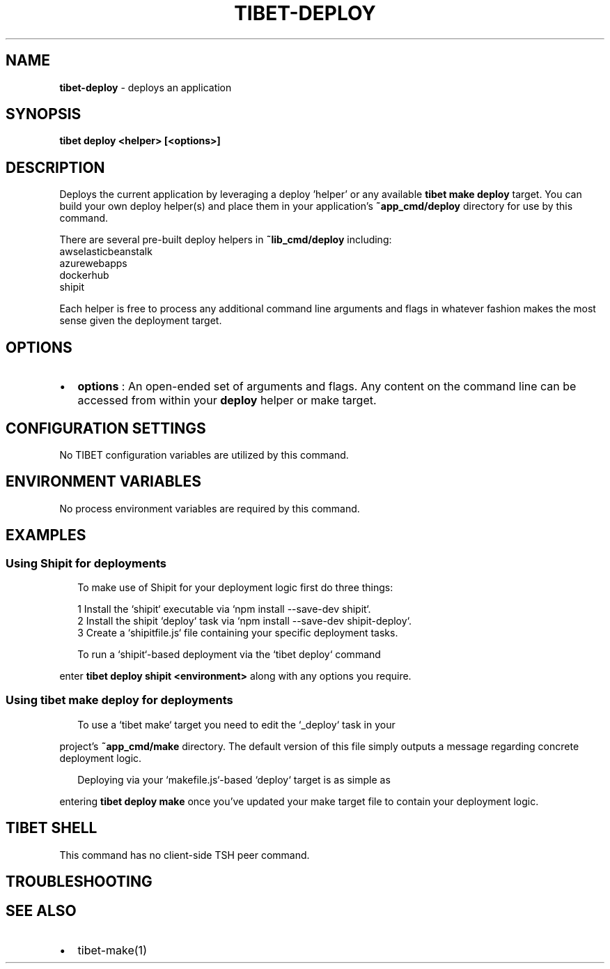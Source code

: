 .TH "TIBET\-DEPLOY" "1" "February 2020" "" ""
.SH "NAME"
\fBtibet-deploy\fR \- deploys an application
.SH SYNOPSIS
.P
\fBtibet deploy <helper> [<options>]\fP
.SH DESCRIPTION
.P
Deploys the current application by leveraging a deploy 'helper' or any
available \fBtibet make deploy\fP target\. You can build your own deploy
helper(s) and place them in your application's \fB~app_cmd/deploy\fP directory
for use by this command\.
.P
There are several pre\-built deploy helpers in \fB~lib_cmd/deploy\fP including:
    awselasticbeanstalk
    azurewebapps
    dockerhub
    shipit
.P
Each helper is free to process any additional command line arguments and flags
in whatever fashion makes the most sense given the deployment target\.
.SH OPTIONS
.RS 0
.IP \(bu 2
\fBoptions\fP :
An open\-ended set of arguments and flags\. Any content on the command line
can be accessed from within your \fBdeploy\fP helper or make target\.

.RE
.SH CONFIGURATION SETTINGS
.P
No TIBET configuration variables are utilized by this command\.
.SH ENVIRONMENT VARIABLES
.P
No process environment variables are required by this command\.
.SH EXAMPLES
.SS Using Shipit for deployments
.P
.RS 2
.nf
To make use of Shipit for your deployment logic first do three things:

1 Install the `shipit` executable via `npm install \-\-save\-dev shipit`\.
2 Install the shipit `deploy` task via `npm install \-\-save\-dev shipit\-deploy`\.
3 Create a `shipitfile\.js` file containing your specific deployment tasks\.

To run a `shipit`\-based deployment via the `tibet deploy` command
.fi
.RE
.P
enter \fBtibet deploy shipit <environment>\fP along with any options you require\.
.SS Using \fBtibet make deploy\fP for deployments
.P
.RS 2
.nf
To use a `tibet make` target you need to edit the `_deploy` task in your
.fi
.RE
.P
project's \fB~app_cmd/make\fP directory\. The default version of this file simply
outputs a message regarding concrete deployment logic\.
.P
.RS 2
.nf
Deploying via your `makefile\.js`\-based `deploy` target is as simple as
.fi
.RE
.P
entering \fBtibet deploy make\fP once you've updated your make target file to
contain your deployment logic\.
.SH TIBET SHELL
.P
This command has no client\-side TSH peer command\.
.SH TROUBLESHOOTING
.SH SEE ALSO
.RS 0
.IP \(bu 2
tibet\-make(1)

.RE

